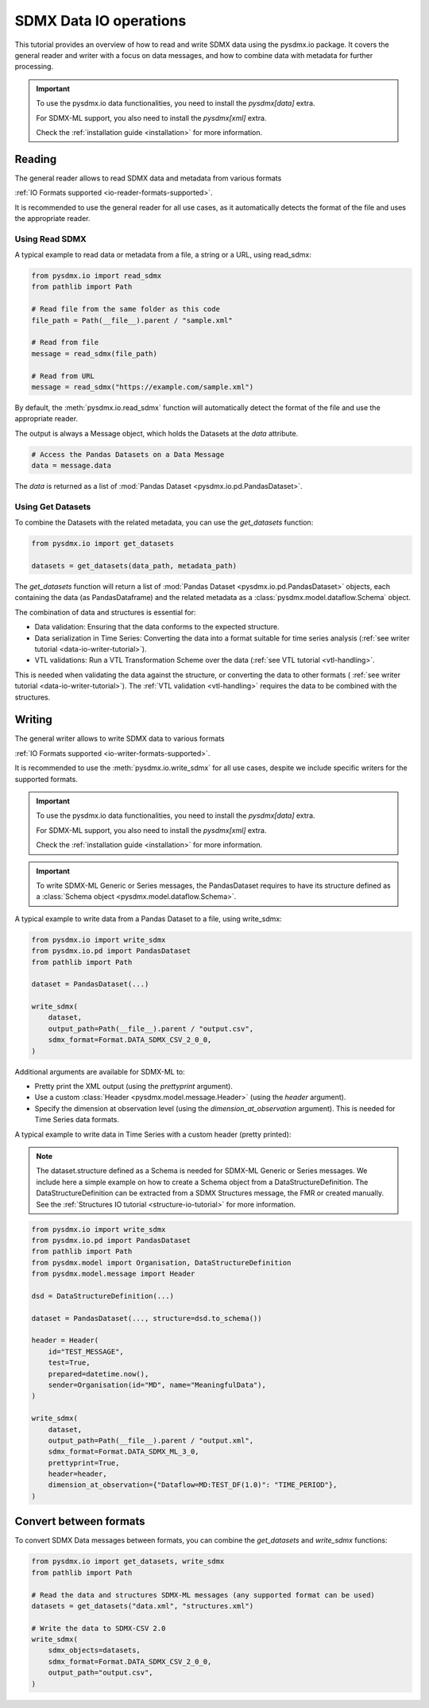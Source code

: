 .. _data-io-tutorial:

SDMX Data IO operations
=======================

.. _data-io-reader-tutorial:

This tutorial provides an overview of how to read and write SDMX data using the
pysdmx.io package. It covers the general reader and writer with a focus on
data messages, and how to combine data with metadata for further processing.

.. important::

    To use the pysdmx.io data functionalities, you need to install the `pysdmx[data]` extra.

    For SDMX-ML support, you also need to install the `pysdmx[xml]` extra.

    Check the :ref:`installation guide <installation>` for more information.

Reading
-------
The general reader allows to read SDMX data and metadata from various formats

:ref:`IO Formats supported <io-reader-formats-supported>`.

It is recommended to use the general reader for all use cases,
as it automatically detects the format of the file and uses the appropriate reader.

Using Read SDMX
^^^^^^^^^^^^^^^

A typical example to read data or metadata from a file, a string or a URL, using read_sdmx:

.. code-block:: python

    from pysdmx.io import read_sdmx
    from pathlib import Path

    # Read file from the same folder as this code
    file_path = Path(__file__).parent / "sample.xml"

    # Read from file
    message = read_sdmx(file_path)

    # Read from URL
    message = read_sdmx("https://example.com/sample.xml")

By default, the :meth:`pysdmx.io.read_sdmx` function will automatically detect the
format of the file and use the appropriate reader.

The output is always a Message object, which holds the Datasets at the `data` attribute.

.. code-block:: python

   # Access the Pandas Datasets on a Data Message
   data = message.data

The `data` is returned as a list of :mod:`Pandas Dataset <pysdmx.io.pd.PandasDataset>`.

Using Get Datasets
^^^^^^^^^^^^^^^^^^

To combine the Datasets with the related metadata, you can use the `get_datasets` function:

.. code-block:: python

    from pysdmx.io import get_datasets

    datasets = get_datasets(data_path, metadata_path)

The `get_datasets` function will return a list of :mod:`Pandas Dataset <pysdmx.io.pd.PandasDataset>` objects,
each containing the data (as PandasDataframe) and the related metadata as
a :class:`pysdmx.model.dataflow.Schema` object.

The combination of data and structures is essential for:

- Data validation: Ensuring that the data conforms to the expected structure.
- Data serialization in Time Series: Converting the data into a format
  suitable for time series analysis (:ref:`see writer tutorial <data-io-writer-tutorial>`).
- VTL validations: Run a VTL Transformation Scheme over the data (:ref:`see VTL tutorial <vtl-handling>`.

This is needed when validating the data against the structure, or converting the data to other formats (
:ref:`see writer tutorial <data-io-writer-tutorial>`). The :ref:`VTL validation <vtl-handling>`
requires the data to be combined with the structures.

.. _data-io-writer-tutorial:

Writing
-------

The general writer allows to write SDMX data to various formats

:ref:`IO Formats supported <io-writer-formats-supported>`.

It is recommended to use the :meth:`pysdmx.io.write_sdmx` for all use cases, despite we include specific writers for
the supported formats.

.. important::

    To use the pysdmx.io data functionalities, you need to install the `pysdmx[data]` extra.

    For SDMX-ML support, you also need to install the `pysdmx[xml]` extra.

    Check the :ref:`installation guide <installation>` for more information.

.. important::

    To write SDMX-ML Generic or Series messages, the PandasDataset requires to have its structure
    defined as a :class:`Schema object <pysdmx.model.dataflow.Schema>`.

A typical example to write data from a Pandas Dataset to a file, using write_sdmx:

.. code-block:: python

    from pysdmx.io import write_sdmx
    from pysdmx.io.pd import PandasDataset
    from pathlib import Path

    dataset = PandasDataset(...)

    write_sdmx(
        dataset,
        output_path=Path(__file__).parent / "output.csv",
        sdmx_format=Format.DATA_SDMX_CSV_2_0_0,
    )


Additional arguments are available for SDMX-ML to:

- Pretty print the XML output (using the `prettyprint` argument).
- Use a custom :class:`Header <pysdmx.model.message.Header>` (using the `header` argument).
- Specify the dimension at observation level (using the `dimension_at_observation` argument). This is needed for Time Series
  data formats.


A typical example to write data in Time Series with a custom header (pretty printed):

.. note::

    The dataset.structure defined as a Schema is needed for SDMX-ML Generic or Series messages.
    We include here a simple example on how to create a Schema object from a DataStructureDefinition.
    The DataStructureDefinition can be extracted from a SDMX Structures message, the FMR or created manually. See the
    :ref:`Structures IO tutorial <structure-io-tutorial>` for more information.

.. code-block:: python

    from pysdmx.io import write_sdmx
    from pysdmx.io.pd import PandasDataset
    from pathlib import Path
    from pysdmx.model import Organisation, DataStructureDefinition
    from pysdmx.model.message import Header

    dsd = DataStructureDefinition(...)

    dataset = PandasDataset(..., structure=dsd.to_schema())

    header = Header(
        id="TEST_MESSAGE",
        test=True,
        prepared=datetime.now(),
        sender=Organisation(id="MD", name="MeaningfulData"),
    )

    write_sdmx(
        dataset,
        output_path=Path(__file__).parent / "output.xml",
        sdmx_format=Format.DATA_SDMX_ML_3_0,
        prettyprint=True,
        header=header,
        dimension_at_observation={"Dataflow=MD:TEST_DF(1.0)": "TIME_PERIOD"},
    )

.. _data-io-convert-tutorial:

Convert between formats
-----------------------

To convert SDMX Data messages between formats, you can combine the `get_datasets` and `write_sdmx` functions:

.. code-block:: python

    from pysdmx.io import get_datasets, write_sdmx
    from pathlib import Path

    # Read the data and structures SDMX-ML messages (any supported format can be used)
    datasets = get_datasets("data.xml", "structures.xml")

    # Write the data to SDMX-CSV 2.0
    write_sdmx(
        sdmx_objects=datasets,
        sdmx_format=Format.DATA_SDMX_CSV_2_0_0,
        output_path="output.csv",
    )

